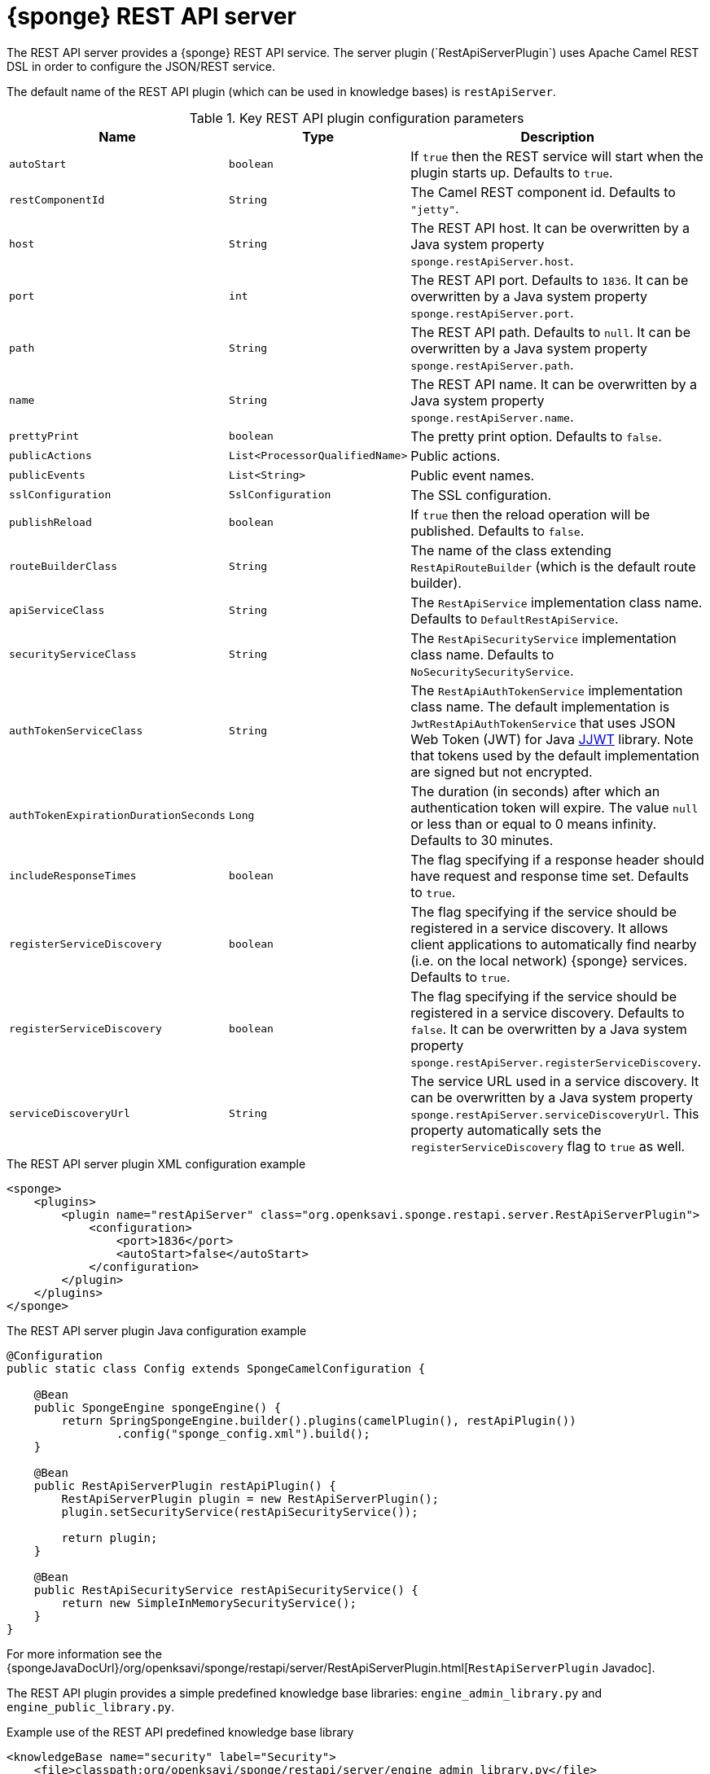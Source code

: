 = {sponge} REST API server
The REST API server provides a {sponge} REST API service. The server plugin (`RestApiServerPlugin`) uses Apache Camel REST DSL in order to configure the JSON/REST service.

The default name of the REST API plugin (which can be used in knowledge bases) is `restApiServer`.

.Key REST API plugin configuration parameters
[cols="1,1,4"]
|===
|Name |Type |Description

|`autoStart`
|`boolean`
|If `true` then the REST service will start when the plugin starts up. Defaults to `true`.

|`restComponentId`
|`String`
|The Camel REST component id. Defaults to `"jetty"`.

|`host`
|`String`
|The REST API host. It can be overwritten by a Java system property `sponge.restApiServer.host`.

|`port`
|`int`
|The REST API port. Defaults to `1836`. It can be overwritten by a Java system property `sponge.restApiServer.port`.

|`path`
|`String`
|The REST API path. Defaults to `null`. It can be overwritten by a Java system property `sponge.restApiServer.path`.

|`name`
|`String`
|The REST API name. It can be overwritten by a Java system property `sponge.restApiServer.name`.

|`prettyPrint`
|`boolean`
|The pretty print option. Defaults to `false`.

|`publicActions`
|`List<ProcessorQualifiedName>`
|Public actions.

|`publicEvents`
|`List<String>`
|Public event names.

|`sslConfiguration`
|`SslConfiguration`
|The SSL configuration.

|`publishReload`
|`boolean`
|If `true` then the reload operation will be published. Defaults to `false`.

|`routeBuilderClass`
|`String`
|The name of the class extending `RestApiRouteBuilder` (which is the default route builder).

|`apiServiceClass`
|`String`
|The `RestApiService` implementation class name. Defaults to `DefaultRestApiService`.

|`securityServiceClass`
|`String`
|The `RestApiSecurityService` implementation class name. Defaults to `NoSecuritySecurityService`.

|`authTokenServiceClass`
|`String`
|The `RestApiAuthTokenService` implementation class name. The default implementation is `JwtRestApiAuthTokenService` that uses JSON Web Token (JWT) for Java https://github.com/jwtk/jjwt[JJWT] library. Note that tokens used by the default implementation are signed but not encrypted.

|`authTokenExpirationDurationSeconds`
|`Long`
|The duration (in seconds) after which an authentication token will expire. The value `null` or less than or equal to 0 means infinity. Defaults to 30 minutes.

|`includeResponseTimes`
|`boolean`
|The flag specifying if a response header should have request and response time set. Defaults to `true`.

|`registerServiceDiscovery`
|`boolean`
|The flag specifying if the service should be registered in a service discovery. It allows client applications to automatically find nearby (i.e. on the local network) {sponge} services. Defaults to `true`.

|`registerServiceDiscovery`
|`boolean`
|The flag specifying if the service should be registered in a service discovery. Defaults to `false`. It can be overwritten by a Java system property `sponge.restApiServer.registerServiceDiscovery`.

|`serviceDiscoveryUrl`
|`String`
|The service URL used in a service discovery. It can be overwritten by a Java system property `sponge.restApiServer.serviceDiscoveryUrl`. This property automatically sets the `registerServiceDiscovery` flag to `true` as well.
|===

.The REST API server plugin XML configuration example
[source,xml,subs="verbatim,attributes"]
----
<sponge>
    <plugins>
        <plugin name="restApiServer" class="org.openksavi.sponge.restapi.server.RestApiServerPlugin">
            <configuration>
                <port>1836</port>
                <autoStart>false</autoStart>
            </configuration>
        </plugin>
    </plugins>
</sponge>
----

.The REST API server plugin Java configuration example
[source,java]
----
@Configuration
public static class Config extends SpongeCamelConfiguration {

    @Bean
    public SpongeEngine spongeEngine() {
        return SpringSpongeEngine.builder().plugins(camelPlugin(), restApiPlugin())
                .config("sponge_config.xml").build();
    }

    @Bean
    public RestApiServerPlugin restApiPlugin() {
        RestApiServerPlugin plugin = new RestApiServerPlugin();
        plugin.setSecurityService(restApiSecurityService());

        return plugin;
    }

    @Bean
    public RestApiSecurityService restApiSecurityService() {
        return new SimpleInMemorySecurityService();
    }
}
----

For more information see the {spongeJavaDocUrl}/org/openksavi/sponge/restapi/server/RestApiServerPlugin.html[`RestApiServerPlugin` Javadoc].

The REST API plugin provides a simple predefined knowledge base libraries: `engine_admin_library.py` and `engine_public_library.py`.

.Example use of the REST API predefined knowledge base library
[source,xml]
----
<knowledgeBase name="security" label="Security">
    <file>classpath:org/openksavi/sponge/restapi/server/engine_admin_library.py</file>
</knowledgeBase>
----

[discrete]
== Maven configuration
Maven users will need to add the following dependency to their `pom.xml`:

[source,xml,subs="verbatim,attributes"]
----
<dependency>
    <groupId>org.openksavi.sponge</groupId>
    <artifactId>sponge-rest-api-server</artifactId>
    <version>{projectVersion}</version>
</dependency>
----

Depending on the REST Camel component, you should add a corresponding dependency, e.g. `camel-jetty` for Jetty, `camel-servlet` for a generic servlet. For more information see the Camel documentation.

== Custom operations
You can define a custom REST API operation (using the `ActionDelegateRestApiOperation` class in the route builder) that delegates a REST API request to an action call (e.g. to allow implementing an operation body in a scripting language but keeping a static REST interface).

== OpenAPI specification
After starting the plugin, the online API specification in the https://swagger.io[OpenAPI 2.0 (Swagger)] JSON format will be accesible.

== JSON/Java mapping
The REST API uses the https://github.com/FasterXML/jackson[Jackson] library to process JSON. A transformation of action arguments and result values is determined by types specified in the corresponding action arguments and result metadata.

The default Jackson configuration for the REST API sets the ISO8601 format for dates.

NOTE: A `BinaryType` value is marshalled to a base64 encoded string. This encoding adds significant overhead and should be used only for relatively small binary data.

== Session
For each request the REST API service creates a thread local session. The session provides access to a logged user and a Camel exchange for a thread handling the request. The session can be accessed in an action via the REST API server plugin.

.Accessing the REST API session
[source,python]
----
class LowerCaseHello(Action):
    def onConfigure(self):
        self.withLabel("Hello with lower case")
        self.withArg(StringType("text").withLabel("Text to lower case")).withResult(StringType().withLabel("Lower case text"))
    def onCall(self, text):
        return "Hello " + restApiServer.session.user.name + ": " + text.lower()
----

In order to handle a session lifecycle you can implement and set the on session open and the on session close listeners in the `RestApiService`.

== API features

.Remote API features
[cols="2,1,4"]
|===
|Name |Type |Description

|`grpcEnabled`
|`Boolean`
|Set to `true` if the optional {sponge} gRPC API service is enabled.
|===

== Security
The REST API provides only simple security out of the box and only if turned on. All requests allow passing a user name and a password. If the user name is not set, the _anonymous_ user is assumed.

A user may have roles.

You may set a security strategy by providing an implementation of the `RestApiSecurityService` interface. You may find a few examples of such implementations in the source code. In production mode we suggest using https://spring.io/projects/spring-security[Spring Security] and configure Camel security. An advanced security configuration has to be set up in Java rather than in a {sponge} XML configuration file. You may implement various authorization scenarios, for example using HTTP headers that are available in a Camel exchange.

[[rest-api-server-simple-security-strategy]]
=== Simple security strategy
The simple security strategy uses in-memory user data or user data stored in a password file. User privileges and access to knowledge bases, actions and events are verified by calling {sponge} actions (`RemoteApiIsActionPublic`, `RemoteApiIsEventPublic`, `RemoteApiCanUseKnowledgeBase`, `RemoteApiCanSendEvent`, `RemoteApiCanSubscribeEvent`). Passwords are stored as SHA-512 hashes.

.Example of the Remote API simple security
[source,python]
----
# Simple access configuration: role -> knowledge base names regexps.
ROLES_TO_KB = { "admin":[".*"], "anonymous":["demo", "digits", "demoForms.*"]}
# Simple access configuration: role -> event names regexps.
ROLES_TO_SEND_EVENT = { "admin":[".*"], "anonymous":[]}
ROLES_TO_SUBSCRIBE_EVENT = { "admin":[".*"], "anonymous":["notification.*"]}

class RemoteApiCanUseKnowledgeBase(Action):
    def onCall(self, userContext, kbName):
        return restApiServer.canAccessResource(ROLES_TO_KB, userContext, kbName)

class RemoteApiCanSendEvent(Action):
    def onCall(self, userContext, eventName):
        return restApiServer.canAccessResource(ROLES_TO_SEND_EVENT, userContext, eventName)

class RemoteApiCanSubscribeEvent(Action):
    def onCall(self, userContext, eventName):
        return restApiServer.canAccessResource(ROLES_TO_SUBSCRIBE_EVENT, userContext, eventName)

def onStartup():
    # Load users from a password file.
    restApiServer.service.securityService.loadUsers()
----

A password file is specified by a `password.file` configuration property.

For more information see examples in the source code.

=== Adding a REST API user to a password file
A REST API user password file is a way to configure users for a {sponge} REST API simple security strategy. Each user has its entry in a separate line. The entry contains colon-separated: a username, a comma-separated list of groups and a hashed password.

.Example of a password file
[source,bash,subs="verbatim,attributes"]
----
admin:admin:86975030682e27eca6fa4fb90e9d4b4aa3b3efc381149385347c7573b0b7002d48b1462c7f2e20db7a48cffdcc329bb1b6868551b7372d19a2781571919cc831
----

The best way of adding a REST API user to a password file is to use a predefined knowledge base `kb_add_remote_api_user.py` in a Docker container. The knowledge base requires an argument specifying a password file.

.Adding a REST API user
[source,bash,subs="verbatim,attributes"]
----
docker run -it --rm -v `pwd`:/opt/tmp openksavi/sponge -k "classpath*:/org/openksavi/sponge/restapi/server/kb_add_remote_api_user.py" -q /opt/tmp/password.txt
----

A password can be generated manually and added to a password file as well.

.Generating a password hash manually
[source,bash,subs="verbatim,attributes"]
----
# Note that the user name must be lower case.
echo -n username-password | shasum -a 512 | awk '{ print $1 }'
----

== HTTPS
In production mode you should configure HTTPS. Otherwise your passwords could be sent in plain text over the network as a part of the REST API JSON requests.

== Service discovery
The {sponge} REST API can be registered using the the mDNS/DNS-SD service discovery to provide a zero-configuration connection setup for {sponge} REST API clients in a local network.

== Environment

=== Standalone
This is the default configuration that uses the embedded Jetty server.

=== Servlet container
The {sponge} REST API service may also be deployed into a servlet container (e.g. https://tomcat.apache.org[Tomcat]) as a web application. See the <<rest-api-demo-service,REST API Demo Service>> example.
